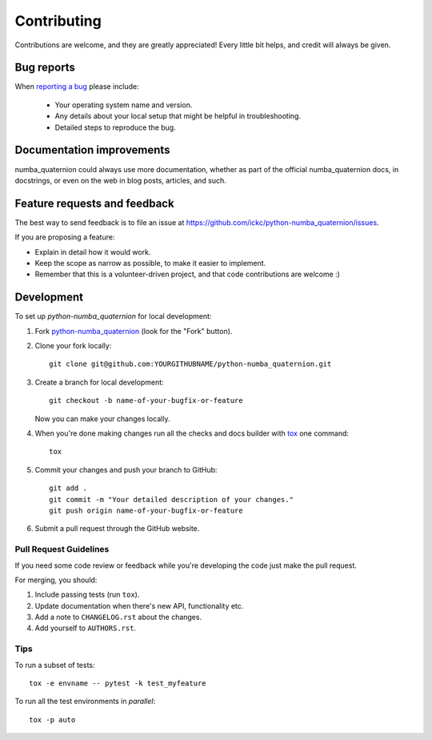 ============
Contributing
============

Contributions are welcome, and they are greatly appreciated! Every
little bit helps, and credit will always be given.

Bug reports
===========

When `reporting a bug <https://github.com/ickc/python-numba_quaternion/issues>`_ please include:

    * Your operating system name and version.
    * Any details about your local setup that might be helpful in troubleshooting.
    * Detailed steps to reproduce the bug.

Documentation improvements
==========================

numba_quaternion could always use more documentation, whether as part of the
official numba_quaternion docs, in docstrings, or even on the web in blog posts,
articles, and such.

Feature requests and feedback
=============================

The best way to send feedback is to file an issue at https://github.com/ickc/python-numba_quaternion/issues.

If you are proposing a feature:

* Explain in detail how it would work.
* Keep the scope as narrow as possible, to make it easier to implement.
* Remember that this is a volunteer-driven project, and that code contributions are welcome :)

Development
===========

To set up `python-numba_quaternion` for local development:

1. Fork `python-numba_quaternion <https://github.com/ickc/python-numba_quaternion>`_
   (look for the "Fork" button).
2. Clone your fork locally::

    git clone git@github.com:YOURGITHUBNAME/python-numba_quaternion.git

3. Create a branch for local development::

    git checkout -b name-of-your-bugfix-or-feature

   Now you can make your changes locally.

4. When you're done making changes run all the checks and docs builder with `tox <https://tox.readthedocs.io/en/latest/install.html>`_ one command::

    tox

5. Commit your changes and push your branch to GitHub::

    git add .
    git commit -m "Your detailed description of your changes."
    git push origin name-of-your-bugfix-or-feature

6. Submit a pull request through the GitHub website.

Pull Request Guidelines
-----------------------

If you need some code review or feedback while you're developing the code just make the pull request.

For merging, you should:

1. Include passing tests (run ``tox``).
2. Update documentation when there's new API, functionality etc.
3. Add a note to ``CHANGELOG.rst`` about the changes.
4. Add yourself to ``AUTHORS.rst``.



Tips
----

To run a subset of tests::

    tox -e envname -- pytest -k test_myfeature

To run all the test environments in *parallel*::

    tox -p auto
